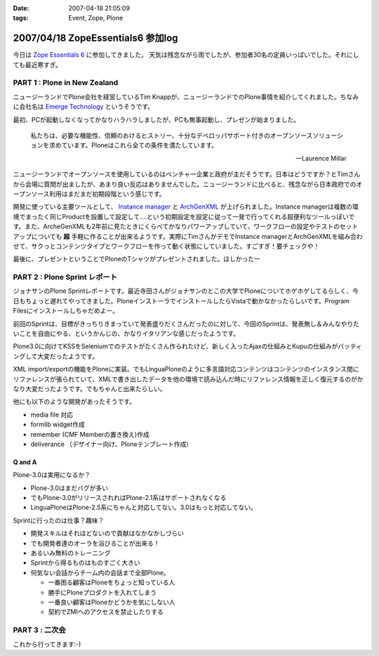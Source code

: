 :date: 2007-04-18 21:05:09
:tags: Event, Zope, Plone

==================================
2007/04/18 ZopeEssentials6 参加log
==================================

今日は `Zope Essentials 6`_ に参加してきました。
天気は残念ながら雨でしたが、参加者30名の定員いっぱいでした。それにしても最近寒すぎ。

PART 1 : Plone in New Zealand
-------------------------------
ニュージーランドでPlone会社を経営しているTim Knappが、ニュージーランドでのPlone事情を紹介してくれました。ちなみに会社名は `Emerge Technology`_ というそうです。

最初、PCが起動しなくなってかなりハラハラしましたが、PCも無事起動し、プレゼンが始まりました。

.. epigraph:: 

  私たちは、必要な機能性、信頼のおけるヒストリー、十分なデベロッパサポート付きのオープンソースソリューションを求めています。Ploneはこれら全ての条件を満たしています。

  -- Laurence Millar

ニュージーランドでオープンソースを使用しているのはベンチャー企業と政府が主だそうです。日本はどうですか？とTimさんから会場に質問が出ましたが、あまり良い反応はありませんでした。ニュージーランドに比べると、残念ながら日本政府でのオープンソース利用はまだまだ初期段階という感じです。

開発に使っている主要ツールとして、 `Instance manager`_ と `ArchGenXML`_ が上げられました。Instance managerは複数の環境でまったく同じProductを設置して設定して‥‥という初期設定を設定に従って一発で行ってくれる超便利なツールっぽいです。また、ArcheGenXMLも2年前に見たときにくらべてかなりパワーアップしていて、ワークフローの設定やテストのセットアップについても **超** 手軽に作ることが出来るようです。実際にTimさんがデモでInstance managerとArchGenXMLを組み合わせて、サクっとコンテンツタイプとワークフローを作って動く状態にしていました。すごすぎ！要チェックや！

最後に、プレゼントということでPloneのTシャツがプレゼントされました。ほしかったー


PART 2 : Plone Sprint レポート
------------------------------
ジョナサンのPlone Sprintレポートです。最近寺田さんがジョナサンのとこの大学でPloneについてホゲホゲしてるらしく、今日もちょっと遅れてやってきました。PloneインストーラでインストールしたらVistaで動かなかったらしいです。Program Filesにインストールしちゃだめよー。

前回のSprintは、目標がきっちりきまっていて発表盛りだくさんだったのに対して、今回のSprintは、発表無し＆みんなやりたいことを自由にやる、というかんじの、かなりイタリアンな感じだったようです。

Plone3.0に向けてKSSをSeleniumでのテストがたくさん作られたけど、新しく入ったAjaxの仕組みとKupuの仕組みがバッティングして大変だったようです。

XML import/exportの機能をPloneに実装。でもLinguaPloneのように多言語対応コンテンツはコンテンツのインスタンス間にリファレンスが張られていて、XMLで書き出したデータを他の環境で読み込んだ時にリファレンス情報を正しく復元するのがかなり大変だったようです。でもちゃんと出来たらしい。

他にも以下のような開発があったそうです。

- media file 対応
- formlib widget作成
- remember (CMF Memberの置き換え)作成
- deliverance （デザイナー向け、Ploneテンプレート作成）

Q and A
~~~~~~~~~

Plone-3.0は実用になるか？

- Plone-3.0はまだバグが多い
- でもPlone-3.0がリリースされればPlone-2.1系はサポートされなくなる
- LinguaPloneはPlone-2.5系にちゃんと対応してない。3.0はもっと対応してない。

Sprintに行ったのは仕事？趣味？

- 開発スキルはそれほどないので貢献はなかなかしづらい
- でも開発者達のオーラを浴びることが出来る！
- あるいみ無料のトレーニング
- Sprintから得るものはものすごく大きい
- 何気ない会話からチーム内の会話まで全部Plone。

  - 一番困る顧客はPloneをちょっと知っている人
  - 勝手にPloneプロダクトを入れてしまう
  - 一番良い顧客はPloneかどうかを気にしない人
  - 契約でZMIへのアクセスを禁止したりする

PART 3 : 二次会
---------------
これから行ってきます:-)


.. _`Zope Essentials 6`: http://zope.jp/events/zopeessentials/6
.. _`Emerge Technology`: http://www.emergetec.com
.. _`ArchGenXML`: http://plone.org/products/archgenxml
.. _`Instance manager`: http://plone.org/products/instance-manager



.. :extend type: text/html
.. :extend:

